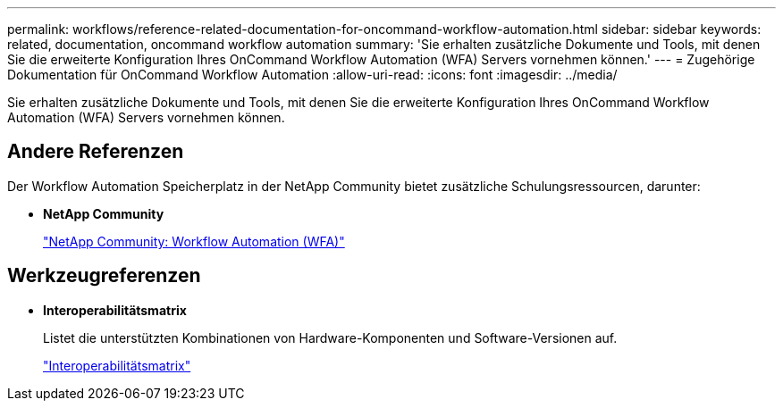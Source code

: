 ---
permalink: workflows/reference-related-documentation-for-oncommand-workflow-automation.html 
sidebar: sidebar 
keywords: related, documentation, oncommand workflow automation 
summary: 'Sie erhalten zusätzliche Dokumente und Tools, mit denen Sie die erweiterte Konfiguration Ihres OnCommand Workflow Automation (WFA) Servers vornehmen können.' 
---
= Zugehörige Dokumentation für OnCommand Workflow Automation
:allow-uri-read: 
:icons: font
:imagesdir: ../media/


[role="lead"]
Sie erhalten zusätzliche Dokumente und Tools, mit denen Sie die erweiterte Konfiguration Ihres OnCommand Workflow Automation (WFA) Servers vornehmen können.



== Andere Referenzen

Der Workflow Automation Speicherplatz in der NetApp Community bietet zusätzliche Schulungsressourcen, darunter:

* *NetApp Community*
+
http://community.netapp.com/t5/OnCommand-Storage-Management-Software-Articles-and-Resources/tkb-p/oncommand-storage-management-software-articles-and-resources/label-name/workflow%20automation%20%28wfa%29?labels=workflow+automation+%28wfa%29["NetApp Community: Workflow Automation (WFA)"^]





== Werkzeugreferenzen

* *Interoperabilitätsmatrix*
+
Listet die unterstützten Kombinationen von Hardware-Komponenten und Software-Versionen auf.

+
http://mysupport.netapp.com/matrix/["Interoperabilitätsmatrix"^]


